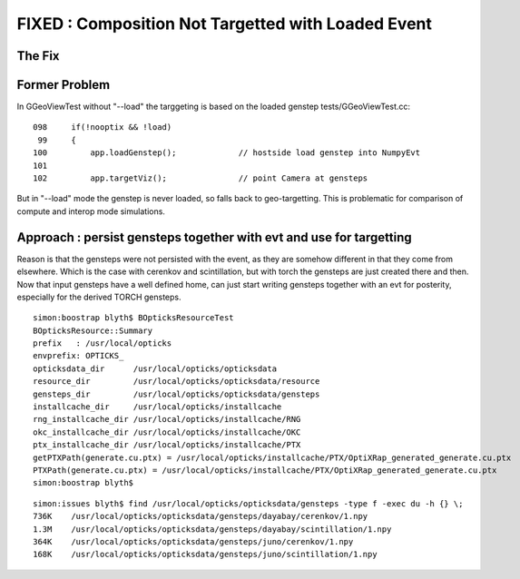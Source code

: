 FIXED : Composition Not Targetted with Loaded Event
======================================================

The Fix
---------





Former Problem
----------------

In GGeoViewTest without "--load" the targgeting is based
on the loaded genstep tests/GGeoViewTest.cc::

    098     if(!nooptix && !load)
     99     {
    100         app.loadGenstep();             // hostside load genstep into NumpyEvt
    101 
    102         app.targetViz();               // point Camera at gensteps 


But in "--load" mode the genstep is never loaded, so falls back to geo-targetting.
This is problematic for comparison of compute and interop mode simulations.


Approach : persist gensteps together with evt and use for targetting
-----------------------------------------------------------------------

Reason is that the gensteps were not persisted with the event, as they are 
somehow different in that they come from elsewhere. Which is the case with cerenkov 
and scintillation, but with torch the gensteps are just created there and then.
Now that input gensteps have a well defined home, can just start writing 
gensteps together with an evt for posterity, especially for the derived TORCH 
gensteps.

::

    simon:boostrap blyth$ BOpticksResourceTest
    BOpticksResource::Summary
    prefix   : /usr/local/opticks
    envprefix: OPTICKS_
    opticksdata_dir      /usr/local/opticks/opticksdata
    resource_dir         /usr/local/opticks/opticksdata/resource
    gensteps_dir         /usr/local/opticks/opticksdata/gensteps
    installcache_dir     /usr/local/opticks/installcache
    rng_installcache_dir /usr/local/opticks/installcache/RNG
    okc_installcache_dir /usr/local/opticks/installcache/OKC
    ptx_installcache_dir /usr/local/opticks/installcache/PTX
    getPTXPath(generate.cu.ptx) = /usr/local/opticks/installcache/PTX/OptiXRap_generated_generate.cu.ptx
    PTXPath(generate.cu.ptx) = /usr/local/opticks/installcache/PTX/OptiXRap_generated_generate.cu.ptx
    simon:boostrap blyth$ 


::

    simon:issues blyth$ find /usr/local/opticks/opticksdata/gensteps -type f -exec du -h {} \;
    736K    /usr/local/opticks/opticksdata/gensteps/dayabay/cerenkov/1.npy
    1.3M    /usr/local/opticks/opticksdata/gensteps/dayabay/scintillation/1.npy
    364K    /usr/local/opticks/opticksdata/gensteps/juno/cerenkov/1.npy
    168K    /usr/local/opticks/opticksdata/gensteps/juno/scintillation/1.npy





